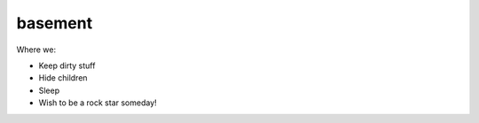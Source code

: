 ========
basement
========

Where we:

* Keep dirty stuff
* Hide children
* Sleep
* Wish to be a rock star someday!

